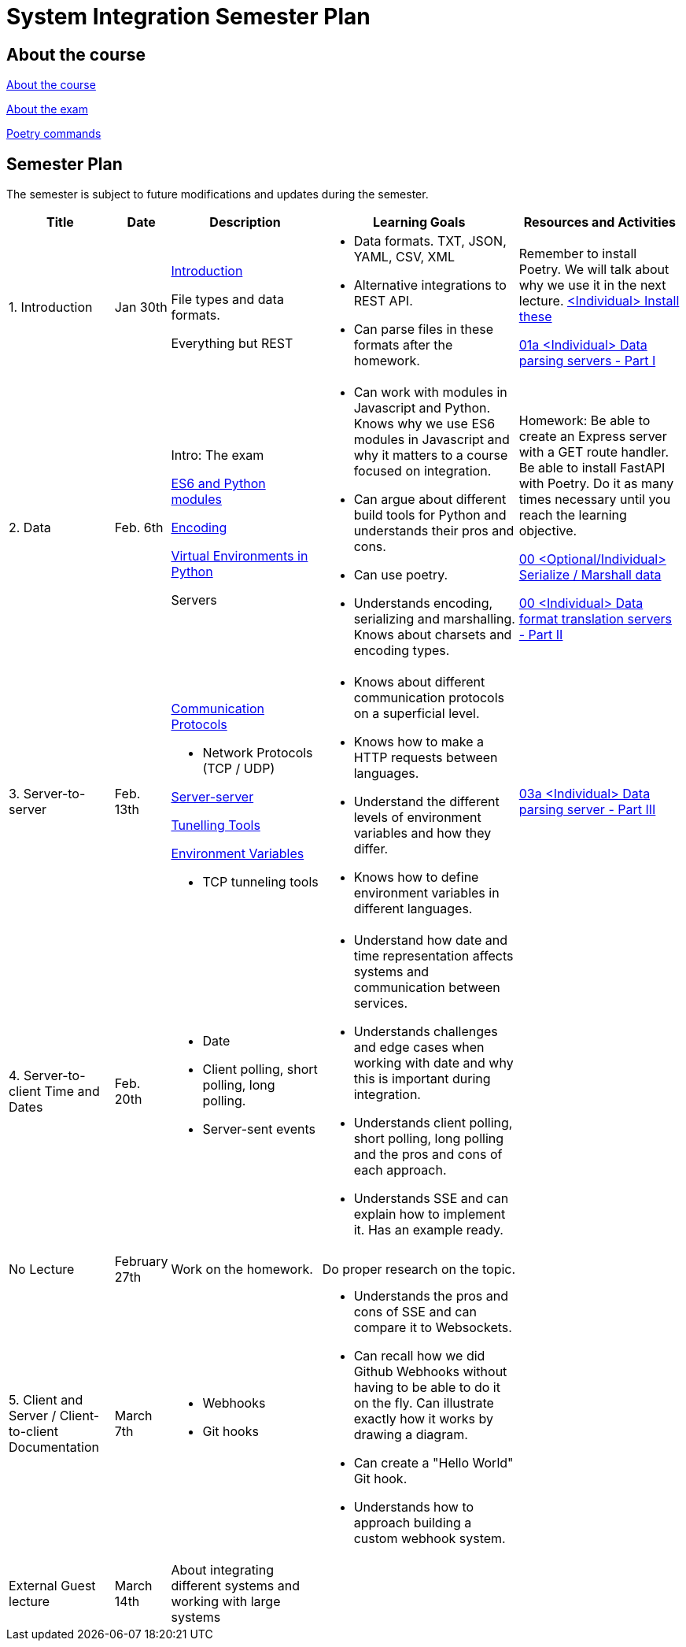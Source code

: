 = System Integration Semester Plan

== About the course

link:00._Course_Material/00._Meta_Course_Material/about_the_course.md[About the course]

link:00._Course_Material/00._Meta_Course_Material/about_the_exam.md[About the exam]

link:00._Course_Material/00._Meta_Course_Material/poetry_commands.md[Poetry commands]


== Semester Plan

The semester is subject to future modifications and updates during the semester.

[width="100%",cols="16%,8%,23%,30%,25%",options="header",]
|===
| Title | Date | Description | Learning Goals | Resources and Activities

| 1.  Introduction
| Jan 30th
a|
link:00._Course_Material/02._Slides/01._Introduction/01._introduction.md[Introduction]

File types and data formats.

Everything but REST
a|
* Data formats. TXT, JSON, YAML, CSV, XML
* Alternative integrations to REST API.
* Can parse files in these formats after the homework.
a|
Remember to install Poetry. We will talk about why we use it in the next lecture.
link:00._Course_Material/01._Assignments/01._Introduction_Data_Formats/00._Install.md[<Individual> Install these]

link:00._Course_Material/01._Assignments/01._Introduction_Data_Formats/01a._Data_parsing_servers_Part_I.md[01a <Individual> Data parsing servers - Part I]

| 2. Data
| Feb. 6th
a|
Intro: The exam

link:00._Course_Material/02._Slides/02._Encoding_And_Modules/01._modules.md[ES6 and Python modules]

link:00._Course_Material/02._Slides/02._Encoding_And_Modules/02._encoding.md[Encoding]

link:00._Course_Material/02._Slides/02._Encoding_And_Modules/03._virtual_environments_python.md[Virtual Environments in Python]

Servers
a|
* Can work with modules in Javascript and Python. Knows why we use ES6 modules in Javascript and why it matters to a course focused on integration.
* Can argue about different build tools for Python and understands their pros and cons.
* Can use poetry.
* Understands encoding, serializing and marshalling. Knows about charsets and encoding types.
a|
Homework: Be able to create an Express server with a GET route handler. Be able to install FastAPI with Poetry. Do it as many times necessary until you reach the learning objective.

link:00._Course_Material/01._Assignments/02._Data/00._Serialize_Marshall_data.md[00 <Optional/Individual> Serialize / Marshall data]

link:00._Course_Material/01._Assignments/02._Data/00._Data_parsing_server_Part_II.md[00 <Individual> Data format translation servers - Part II]


| 3. 
Server-to-server
| Feb. 13th
a|
link:00._Course_Material/02._Slides/03._Server-Server/01._communication_protocols.md[Communication Protocols]

* Network Protocols (TCP / UDP)

link:00._Course_Material/02._Slides/03._Server-Server/02._server-server.md[Server-server]

link:00._Course_Material/02._Slides/03._Server-Server/03._tunneling_tools.md[Tunelling Tools]

link:00._Course_Material/02._Slides/03._Server-Server/04._environment_variables.md[Environment Variables]

* TCP tunneling tools
a|
* Knows about different communication protocols on a superficial level.
* Knows how to make a HTTP requests between languages.
* Understand the different levels of environment variables and how they differ.
* Knows how to define environment variables in different languages.
a|
link:00._Course_Material/01._Assignments/03._Server_to_server_Real-time_communication_Part_I/03a._Data_parsing_server_Part_III.md[03a <Individual> Data parsing server - Part III]


| 4. 
Server-to-client 
Time and Dates
| Feb. 20th
a|
* Date
* Client polling, short polling, long polling.
* Server-sent events
// * link:00._Course_Material/02._Slides/infographics/Webhooks.md[Webhooks]
a|
* Understand how date and time representation affects systems and communication between services.
* Understands challenges and edge cases when working with date and why this is important during integration.
* Understands client polling, short polling, long polling and the pros and cons of each approach.
* Understands SSE and can explain how to implement it. Has an example ready.
a|
// link:00._Course_Material/01._Assignments/04._Real-time_communication_Part_II/04a._SSE_example.md[04a <Individual> SSE example]

// link:00._Course_Material/01._Assignments/04._Real-time_communication_Part_II/04b._Database_granular_data_access.md[04b <Pair> Database granular access]



| No Lecture
| February 27th
| Work on the homework.
| Do proper research on the topic.
| 

| 5. 
Client and Server / Client-to-client
Documentation
| March 7th
a|
* Webhooks
* Git hooks
a|
* Understands the pros and cons of SSE and can compare it to Websockets.
* Can recall how we did Github Webhooks without having to be able to do it on the fly. Can illustrate exactly how it works by drawing a diagram.
* Can create a "Hello World" Git hook. 
* Understands how to approach building a custom webhook system.
a|
// link:00._Course_Material/01._Assignments/05._Real-time_communication_Part_III/05a._Expose_and_integrate_with_a_webhook_system.md[05a <Pair> Expose and integrate with a webhook system]

// link:https://www.youtube.com/watch?v=pRS9LRBgjYg[Resource: Video on OpenAPI]

| External Guest lecture
| March 14th
| About integrating different systems and working with large systems
| 
|


|===